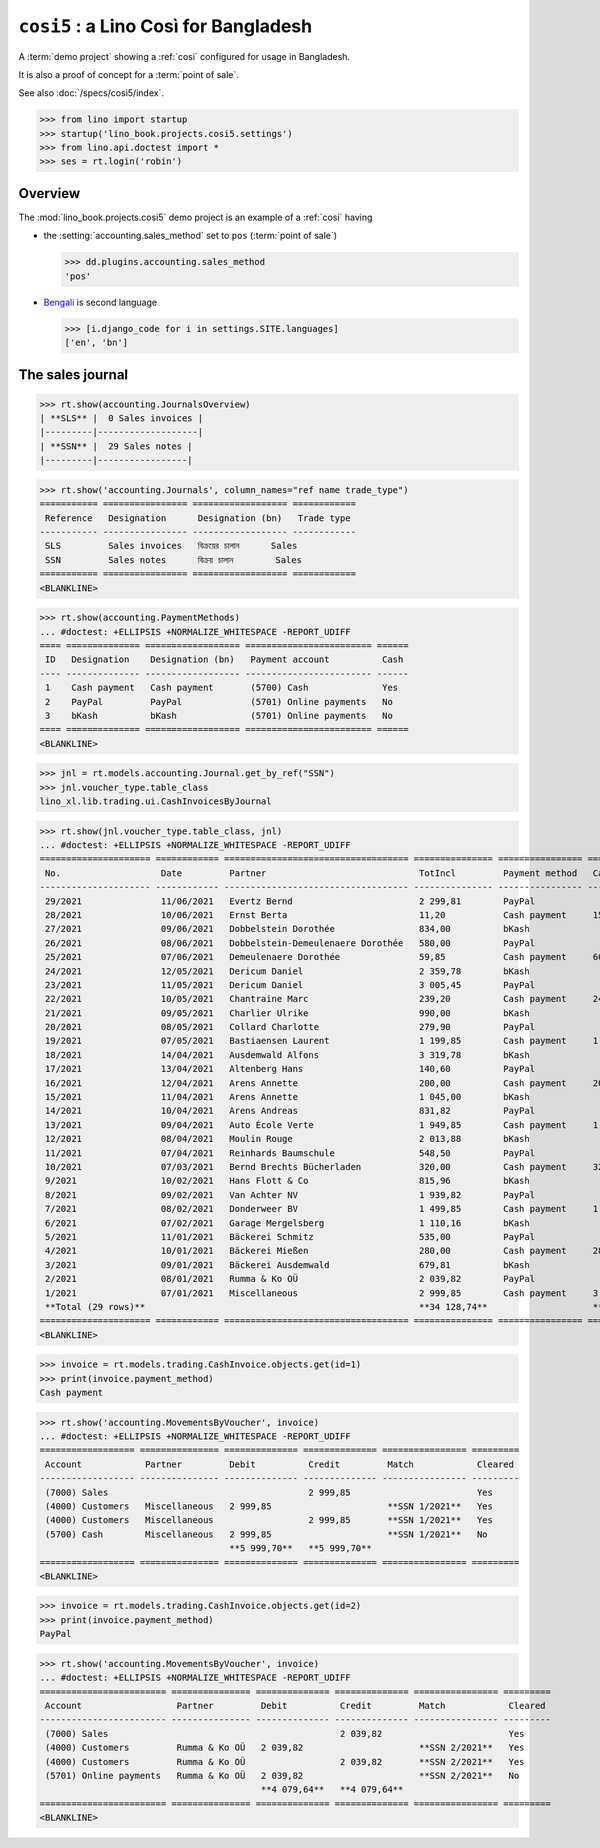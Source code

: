 .. doctest docs/projects/cosi5.rst
.. _book.projects.cosi5:

=========================================
``cosi5`` : a Lino Così for Bangladesh
=========================================

.. module:: lino_book.projects.cosi5

A :term:`demo project` showing a :ref:`cosi` configured for usage in Bangladesh.

It is also a proof of concept for a :term:`point of sale`.

See also :doc:`/specs/cosi5/index`.


>>> from lino import startup
>>> startup('lino_book.projects.cosi5.settings')
>>> from lino.api.doctest import *
>>> ses = rt.login('robin')

Overview
========

The :mod:`lino_book.projects.cosi5` demo project is an example of a :ref:`cosi`
having

- the :setting:`accounting.sales_method` set to ``pos`` (:term:`point of sale`)

  >>> dd.plugins.accounting.sales_method
  'pos'

- `Bengali <https://en.wikipedia.org/wiki/Bengali_language>`_ is second language

  >>> [i.django_code for i in settings.SITE.languages]
  ['en', 'bn']


The sales journal
=================

>>> rt.show(accounting.JournalsOverview)
| **SLS** |  0 Sales invoices |
|---------|-------------------|
| **SSN** |  29 Sales notes |
|---------|-----------------|


>>> rt.show('accounting.Journals', column_names="ref name trade_type")
=========== ================ ================== ============
 Reference   Designation      Designation (bn)   Trade type
----------- ---------------- ------------------ ------------
 SLS         Sales invoices   বিক্রয়ের চালান      Sales
 SSN         Sales notes      বিক্রয় চালান        Sales
=========== ================ ================== ============
<BLANKLINE>

>>> rt.show(accounting.PaymentMethods)
... #doctest: +ELLIPSIS +NORMALIZE_WHITESPACE -REPORT_UDIFF
==== ============== ================== ======================== ======
 ID   Designation    Designation (bn)   Payment account          Cash
---- -------------- ------------------ ------------------------ ------
 1    Cash payment   Cash payment       (5700) Cash              Yes
 2    PayPal         PayPal             (5701) Online payments   No
 3    bKash          bKash              (5701) Online payments   No
==== ============== ================== ======================== ======
<BLANKLINE>


>>> jnl = rt.models.accounting.Journal.get_by_ref("SSN")
>>> jnl.voucher_type.table_class
lino_xl.lib.trading.ui.CashInvoicesByJournal

>>> rt.show(jnl.voucher_type.table_class, jnl)
... #doctest: +ELLIPSIS +NORMALIZE_WHITESPACE -REPORT_UDIFF
===================== ============ =================================== =============== ================ =============== =============== ================
 No.                   Date         Partner                             TotIncl         Payment method   Cash received   Cash returned   Workflow
--------------------- ------------ ----------------------------------- --------------- ---------------- --------------- --------------- ----------------
 29/2021               11/06/2021   Evertz Bernd                        2 299,81        PayPal                                           **Registered**
 28/2021               10/06/2021   Ernst Berta                         11,20           Cash payment     15,00           3,80            **Registered**
 27/2021               09/06/2021   Dobbelstein Dorothée                834,00          bKash                                            **Registered**
 26/2021               08/06/2021   Dobbelstein-Demeulenaere Dorothée   580,00          PayPal                                           **Registered**
 25/2021               07/06/2021   Demeulenaere Dorothée               59,85           Cash payment     60,00           0,15            **Registered**
 24/2021               12/05/2021   Dericum Daniel                      2 359,78        bKash                                            **Registered**
 23/2021               11/05/2021   Dericum Daniel                      3 005,45        PayPal                                           **Registered**
 22/2021               10/05/2021   Chantraine Marc                     239,20          Cash payment     240,00          0,80            **Registered**
 21/2021               09/05/2021   Charlier Ulrike                     990,00          bKash                                            **Registered**
 20/2021               08/05/2021   Collard Charlotte                   279,90          PayPal                                           **Registered**
 19/2021               07/05/2021   Bastiaensen Laurent                 1 199,85        Cash payment     1 200,00        0,15            **Registered**
 18/2021               14/04/2021   Ausdemwald Alfons                   3 319,78        bKash                                            **Registered**
 17/2021               13/04/2021   Altenberg Hans                      140,60          PayPal                                           **Registered**
 16/2021               12/04/2021   Arens Annette                       200,00          Cash payment     205,00          5,00            **Registered**
 15/2021               11/04/2021   Arens Annette                       1 045,00        bKash                                            **Registered**
 14/2021               10/04/2021   Arens Andreas                       831,82          PayPal                                           **Registered**
 13/2021               09/04/2021   Auto École Verte                    1 949,85        Cash payment     1 950,00        0,15            **Registered**
 12/2021               08/04/2021   Moulin Rouge                        2 013,88        bKash                                            **Registered**
 11/2021               07/04/2021   Reinhards Baumschule                548,50          PayPal                                           **Registered**
 10/2021               07/03/2021   Bernd Brechts Bücherladen           320,00          Cash payment     325,00          5,00            **Registered**
 9/2021                10/02/2021   Hans Flott & Co                     815,96          bKash                                            **Registered**
 8/2021                09/02/2021   Van Achter NV                       1 939,82        PayPal                                           **Registered**
 7/2021                08/02/2021   Donderweer BV                       1 499,85        Cash payment     1 500,00        0,15            **Registered**
 6/2021                07/02/2021   Garage Mergelsberg                  1 110,16        bKash                                            **Registered**
 5/2021                11/01/2021   Bäckerei Schmitz                    535,00          PayPal                                           **Registered**
 4/2021                10/01/2021   Bäckerei Mießen                     280,00          Cash payment     285,00          5,00            **Registered**
 3/2021                09/01/2021   Bäckerei Ausdemwald                 679,81          bKash                                            **Registered**
 2/2021                08/01/2021   Rumma & Ko OÜ                       2 039,82        PayPal                                           **Registered**
 1/2021                07/01/2021   Miscellaneous                       2 999,85        Cash payment     3 000,00        0,15            **Registered**
 **Total (29 rows)**                                                    **34 128,74**                    **8 780,00**    **20,35**
===================== ============ =================================== =============== ================ =============== =============== ================
<BLANKLINE>

>>> invoice = rt.models.trading.CashInvoice.objects.get(id=1)
>>> print(invoice.payment_method)
Cash payment


>>> rt.show('accounting.MovementsByVoucher', invoice)
... #doctest: +ELLIPSIS +NORMALIZE_WHITESPACE -REPORT_UDIFF
================== =============== ============== ============== ================ =========
 Account            Partner         Debit          Credit         Match            Cleared
------------------ --------------- -------------- -------------- ---------------- ---------
 (7000) Sales                                      2 999,85                        Yes
 (4000) Customers   Miscellaneous   2 999,85                      **SSN 1/2021**   Yes
 (4000) Customers   Miscellaneous                  2 999,85       **SSN 1/2021**   Yes
 (5700) Cash        Miscellaneous   2 999,85                      **SSN 1/2021**   No
                                    **5 999,70**   **5 999,70**
================== =============== ============== ============== ================ =========
<BLANKLINE>

>>> invoice = rt.models.trading.CashInvoice.objects.get(id=2)
>>> print(invoice.payment_method)
PayPal


>>> rt.show('accounting.MovementsByVoucher', invoice)
... #doctest: +ELLIPSIS +NORMALIZE_WHITESPACE -REPORT_UDIFF
======================== =============== ============== ============== ================ =========
 Account                  Partner         Debit          Credit         Match            Cleared
------------------------ --------------- -------------- -------------- ---------------- ---------
 (7000) Sales                                            2 039,82                        Yes
 (4000) Customers         Rumma & Ko OÜ   2 039,82                      **SSN 2/2021**   Yes
 (4000) Customers         Rumma & Ko OÜ                  2 039,82       **SSN 2/2021**   Yes
 (5701) Online payments   Rumma & Ko OÜ   2 039,82                      **SSN 2/2021**   No
                                          **4 079,64**   **4 079,64**
======================== =============== ============== ============== ================ =========
<BLANKLINE>
